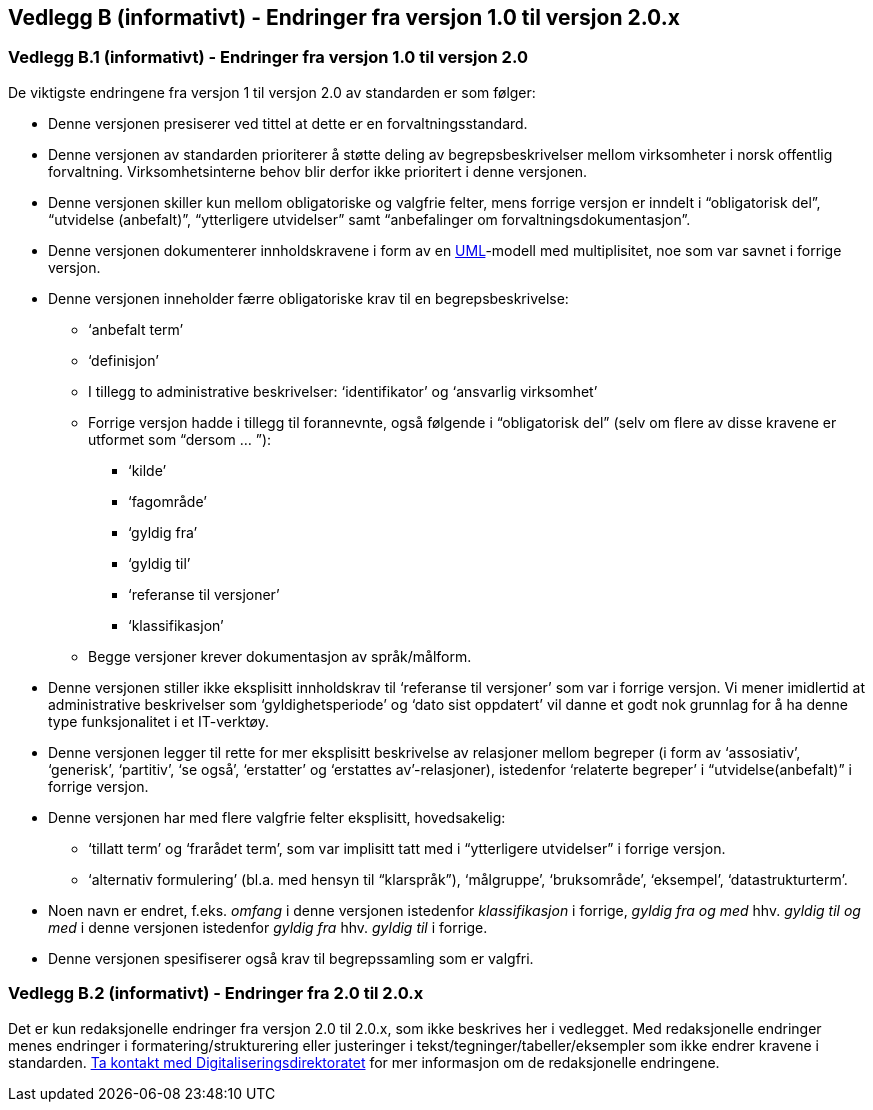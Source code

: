 
[[vedleggb, vedlegg B]]
== Vedlegg B (informativt) - Endringer fra versjon 1.0 til versjon 2.0.x

=== Vedlegg B.1 (informativt) - Endringer fra versjon 1.0 til versjon 2.0

De viktigste endringene fra versjon 1 til versjon 2.0 av standarden er som følger:

* Denne versjonen presiserer ved tittel at dette er en forvaltningsstandard.
* Denne versjonen av standarden prioriterer å støtte deling av begrepsbeskrivelser mellom virksomheter i norsk offentlig forvaltning. Virksomhetsinterne behov blir derfor ikke prioritert i denne versjonen.
* Denne versjonen skiller kun mellom obligatoriske og valgfrie felter, mens forrige versjon er inndelt i “obligatorisk del”, “utvidelse (anbefalt)”, “ytterligere utvidelser” samt “anbefalinger om forvaltningsdokumentasjon”.
* Denne versjonen dokumenterer innholdskravene i form av en http://www.uml.org/what-is-uml.htm[UML]-modell med multiplisitet, noe som var savnet i forrige versjon.
* Denne versjonen inneholder færre obligatoriske krav til en begrepsbeskrivelse:
** ‘anbefalt term’
** ‘definisjon’
**  I tillegg to administrative beskrivelser: ‘identifikator’ og ‘ansvarlig virksomhet’
** Forrige versjon hadde i tillegg til forannevnte, også følgende i “obligatorisk del” (selv om flere av disse kravene er utformet som “dersom … ”):
*** ‘kilde’
*** ‘fagområde’
*** ‘gyldig fra’
*** ‘gyldig til’
*** ‘referanse til versjoner’
*** ‘klassifikasjon’
** Begge versjoner krever dokumentasjon av språk/målform.
* Denne versjonen stiller ikke eksplisitt innholdskrav til ‘referanse til versjoner’ som var i forrige versjon. Vi mener imidlertid at administrative beskrivelser som ‘gyldighetsperiode’ og ‘dato sist oppdatert’ vil danne et godt nok grunnlag for å ha denne type funksjonalitet i et IT-verktøy.
* Denne versjonen legger til rette for mer eksplisitt beskrivelse av relasjoner mellom begreper (i form av ‘assosiativ’, ‘generisk’, ‘partitiv’, ‘se også’, ‘erstatter’ og ‘erstattes av’-relasjoner), istedenfor ‘relaterte begreper’ i “utvidelse(anbefalt)” i forrige versjon.
* Denne versjonen har med flere valgfrie felter eksplisitt, hovedsakelig:
** ‘tillatt term’ og ‘frarådet term’, som var implisitt tatt med i “ytterligere utvidelser” i forrige versjon.
** ‘alternativ formulering’ (bl.a. med hensyn til “klarspråk”), ‘målgruppe’, ‘bruksområde’, ‘eksempel’, ‘datastrukturterm’.
* Noen navn er endret, f.eks. _omfang_ i denne versjonen istedenfor _klassifikasjon_ i forrige, _gyldig fra og med_ hhv. _gyldig til og med_ i denne versjonen istedenfor _gyldig fra_ hhv. _gyldig til_ i forrige.
* Denne versjonen spesifiserer også krav til begrepssamling som er valgfri.

=== Vedlegg B.2 (informativt) - Endringer fra 2.0 til 2.0.x

Det er kun redaksjonelle endringer fra versjon 2.0 til 2.0.x, som ikke beskrives her i vedlegget. Med redaksjonelle endringer menes endringer i formatering/strukturering eller justeringer i tekst/tegninger/tabeller/eksempler som ikke endrer kravene i standarden. mailto:informasjonsforvaltning@digdir.no[Ta kontakt med Digitaliseringsdirektoratet,"Forvaltningsstandard for begrepsbeskrivelser - redaksjonelle endringer"] for mer informasjon om de redaksjonelle endringene. 


